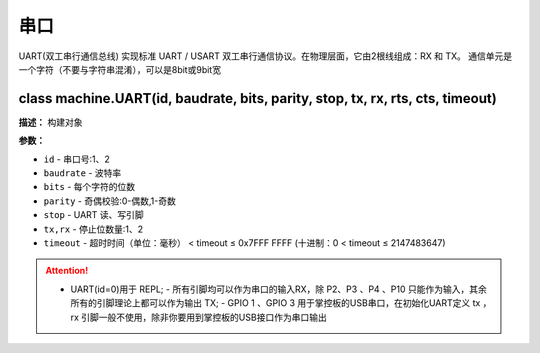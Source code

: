 串口
====


UART(双工串行通信总线) 实现标准 UART / USART 双工串行通信协议。在物理层面，它由2根线组成：RX 和 TX。 通信单元是一个字符（不要与字符串混淆），可以是8bit或9bit宽


class machine.UART(id, baudrate, bits, parity, stop, tx, rx, rts, cts, timeout)
-------------

**描述：**   构建对象

**参数：**

- ``id`` - 串口号:1、2
- ``baudrate`` - 波特率
- ``bits`` - 每个字符的位数
- ``parity`` - 奇偶校验:0-偶数,1-奇数
- ``stop`` - UART 读、写引脚
- ``tx,rx`` - 停止位数量:1、2
- ``timeout`` - 超时时间（单位：毫秒） < timeout ≤ 0x7FFF FFFF (十进制：0 < timeout ≤ 2147483647)


.. Attention:: - UART(id=0)用于 REPL; - 所有引脚均可以作为串口的输入RX，除 P2、P3 、P4 、P10 只能作为输入，其余所有的引脚理论上都可以作为输出 TX; - GPIO 1 、GPIO 3 用于掌控板的USB串口，在初始化UART定义 tx ，rx 引脚一般不使用，除非你要用到掌控板的USB接口作为串口输出
